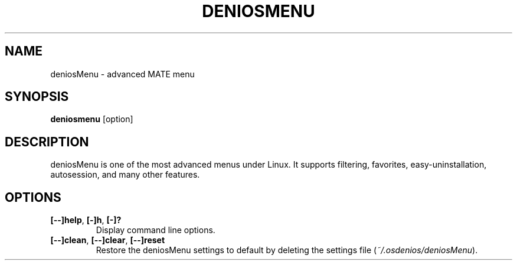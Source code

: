 .TH DENIOSMENU 1 "" ""
.SH NAME
deniosMenu \- advanced MATE menu
.SH SYNOPSIS
.B deniosmenu \fR[option]
.SH DESCRIPTION
deniosMenu is one of the most advanced menus under Linux.
It supports filtering, favorites, easy\-uninstallation, autosession, and many other features.
.SH OPTIONS
.TP
.B [\-\-]help\fR,\fB [\-]h\fR,\fB [\-]?
Display command line options.
.TP
.B [\-\-]clean\fR,\fB [\-\-]clear\fR,\fB [\-\-]reset
Restore the deniosMenu settings to default by deleting the settings file (\fI~/.osdenios/deniosMenu\fR).

